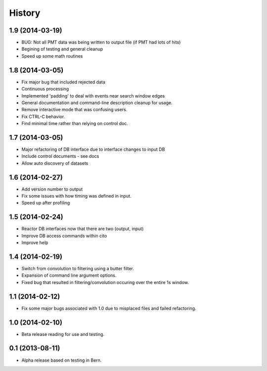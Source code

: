 .. :changelog:

History
-------

1.9 (2014-03-19)
++++++++++++++++

* BUG: Not all PMT data was being written to output file (if PMT had lots of hits)
* Begining of testing and general cleanup
* Speed up some math routines

1.8 (2014-03-05)
++++++++++++++++

* Fix major bug that included rejected data
* Continuous processing
* Implemented 'padding' to deal with events near search window edges
* General documentation and command-line description cleanup for usage.
* Remove interactive mode that was confusing users.
* Fix CTRL-C behavior.
* Find minimal time rather than relying on control doc.

1.7 (2014-03-05)
++++++++++++++++

* Major refactoring of DB interface due to interface changes to input DB
* Include control documents - see docs
* Allow auto discovery of datasets

1.6 (2014-02-27)
++++++++++++++++

* Add version number to output
* Fix some issues with how timing was defined in input.
* Speed up after profiling

1.5 (2014-02-24)
++++++++++++++++

* Reactor DB interfaces now that there are two (output, input)
* Improve DB access commands within cito
* Improve help

1.4 (2014-02-19)
++++++++++++++++

* Switch from convolution to filtering using a butter filter.
* Expansion of command line argument options.
* Fixed bug that resulted in filtering/convolution occuring over the entire 1s window.

1.1 (2014-02-12)
++++++++++++++++

* Fix some major bugs associated with 1.0 due to misplaced files and failed refactoring.

1.0 (2014-02-10)
++++++++++++++++

* Beta release reading for use and testing.

0.1 (2013-08-11)
++++++++++++++++

* Alpha release based on testing in Bern.